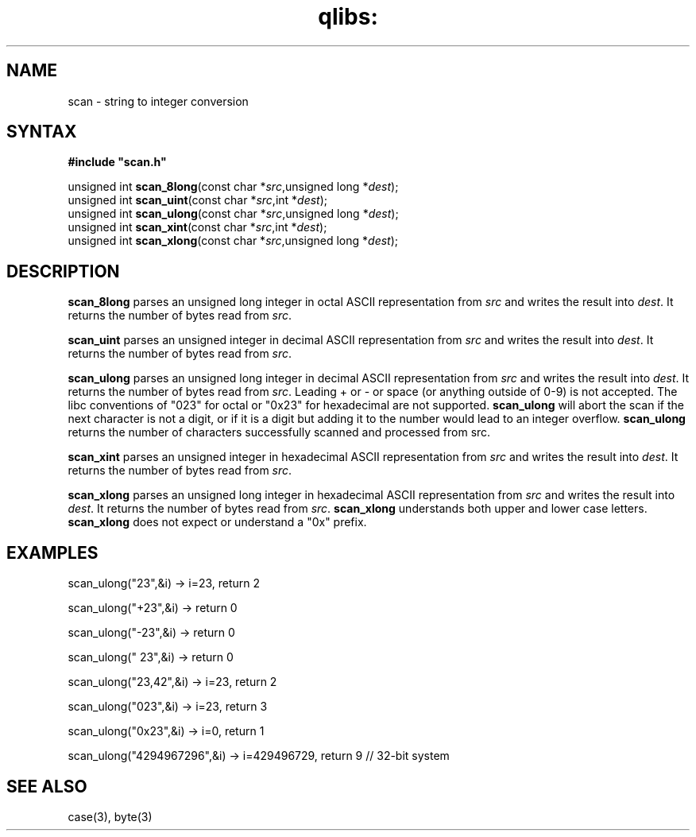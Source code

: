 .TH qlibs: scan 3
.SH NAME
scan \- string to integer conversion
.SH SYNTAX
.B #include \(dqscan.h\(dq

unsigned int \fBscan_8long\fP(const char *\fIsrc\fR,unsigned long *\fIdest\fR);
.br
unsigned int \fBscan_uint\fP(const char *\fIsrc\fR,int *\fIdest\fR);
.br
unsigned int \fBscan_ulong\fP(const char *\fIsrc\fR,unsigned long *\fIdest\fR);
.br
unsigned int \fBscan_xint\fP(const char *\fIsrc\fR,int *\fIdest\fR);
.br
unsigned int \fBscan_xlong\fP(const char *\fIsrc\fR,unsigned long *\fIdest\fR);
.SH DESCRIPTION
.B scan_8long 
parses an unsigned long integer in octal ASCII representation
from \fIsrc\fR and writes the result into \fIdest\fR. It returns the
number of bytes read from \fIsrc\fR.

.B scan_uint 
parses an unsigned integer in decimal ASCII representation
from \fIsrc\fR and writes the result into \fIdest\fR. It returns the
number of bytes read from \fIsrc\fR.

.B scan_ulong 
parses an unsigned long integer in decimal ASCII representation
from \fIsrc\fR and writes the result into \fIdest\fR. It returns the
number of bytes read from \fIsrc\fR.
Leading + or - or space (or anything outside of 0-9) is not accepted.
The libc conventions of "023" for octal or "0x23" for hexadecimal are
not supported.
.B scan_ulong 
will abort the scan if the next character is not a digit, or
if it is a digit but adding it to the number would lead to an integer
overflow.
.B scan_ulong 
returns the number of characters successfully scanned and
processed from src.

.B scan_xint 
parses an unsigned integer in hexadecimal ASCII representation
from \fIsrc\fR and writes the result into \fIdest\fR. It returns the
number of bytes read from \fIsrc\fR.

.B scan_xlong 
parses an unsigned long integer in hexadecimal ASCII
representation from \fIsrc\fR and writes the result into \fIdest\fR. It
returns the number of bytes read from \fIsrc\fR.
.B scan_xlong 
understands both upper and lower case letters.
.B scan_xlong 
does not expect or understand a "0x" prefix.
.SH EXAMPLES
scan_ulong("23",&i) -> i=23, return 2

scan_ulong("+23",&i) -> return 0

scan_ulong("-23",&i) -> return 0

scan_ulong(" 23",&i) -> return 0

scan_ulong("23,42",&i) -> i=23, return 2

scan_ulong("023",&i) -> i=23, return 3

scan_ulong("0x23",&i) -> i=0, return 1

scan_ulong("4294967296",&i) -> i=429496729, return 9 // 32-bit system
.SH "SEE ALSO"
case(3), 
byte(3)
